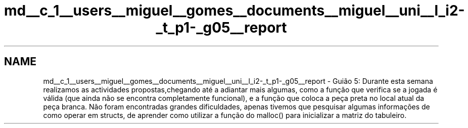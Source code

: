 .TH "md__c_1__users__miguel__gomes__documents__miguel__uni__l_i2-_t_p1-_g05__report" 3 "Sexta, 20 de Março de 2020" "Version 0.1" "SlimeTrail" \" -*- nroff -*-
.ad l
.nh
.SH NAME
md__c_1__users__miguel__gomes__documents__miguel__uni__l_i2-_t_p1-_g05__report \- Guião 5: 
Durante esta semana realizamos as actividades propostas,chegando até a adiantar mais algumas, como a função que verifica se a jogada é válida (que ainda não se encontra completamente funcional), e a função que coloca a peça preta no local atual da peça branca\&. Não foram encontradas grandes dificuldades, apenas tivemos que pesquisar algumas informações de como operar em structs, de aprender como utilizar a função do malloc() para inicializar a matriz do tabuleiro\&. 
